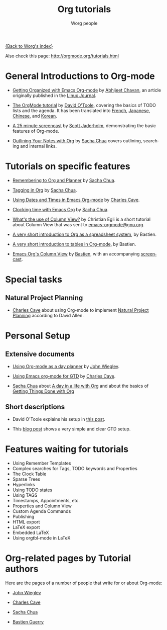 #+OPTIONS:    H:3 num:nil toc:t \n:nil @:t ::t |:t ^:t -:t f:t *:t TeX:t LaTeX:t skip:nil d:(HIDE) tags:not-in-toc
#+STARTUP:    align fold nodlcheck hidestars oddeven lognotestate
#+SEQ_TODO:   TODO(t) INPROGRESS(i) WAITING(w@) | DONE(d) CANCELED(c@)
#+TAGS:       Write(w) Update(u) Fix(f) Check(c) NEW(n)
#+TITLE:      Org tutorials
#+AUTHOR:     Worg people
#+EMAIL:      bzg AT altern DOT org
#+LANGUAGE:   en
#+PRIORITIES: A C B
#+CATEGORY:   worg

# This file is the default header for new Org files in Worg.  Feel free
# to tailor it to your needs.

[[file:../index.org][{Back to Worg's index}]]

Also check this page: http://orgmode.org/tutorials.html

* General Introductions to Org-mode

- [[http://www.linuxjournal.com/article/9116][Getting Organized with Emacs Org-mode]] by [[http://www.geocities.com/abhijeet_chawan/][Abhijeet Chavan]], an article
  originally published in the [[http://www.linuxjournal.com/][Linux Journal]].

- [[file:orgtutorial_dto.org][The OrgMode tutorial]] by [[http://dto.freeshell.org/notebook/][David O'Toole]], covering the basics of TODO
  lists and the agenda.  It has been translated into [[file:orgtutorial_dto-fr.org][French]], [[http://hpcgi1.nifty.com/spen/index.cgi?OrgMode%2fOrgTutorial][Japanese]],
  [[http://hokmen.chan.googlepages.com/OrgTutorial.en-cn.html][Chinese]], and [[http://jmjeong.com/index.php?display=Emacs/OrgMode][Korean]].

- [[http://jaderholm.com/screencasts.html][A 25 minute screencast]] by [[http://jaderholm.com][Scott Jaderholm]], demonstrating the basic
  features of Org-mode.

- [[http://sachachua.com/wp/2008/01/18/outlining-your-notes-with-org/][Outlining Your Notes with Org]] by [[http://sachachua.com/wp/][Sacha Chua]] covers outlining,
  searching and internal links.

* Tutorials on specific features

- [[http://sachachua.com/wp/2007/10/05/remembering-to-org-and-planner/][Remembering to Org and Planner]] by [[http://sachachua.com/wp/][Sacha Chua]].

- [[http://sachachua.com/wp/2008/01/04/tagging-in-org-plus-bonus-code-for-timeclocks-and-tags/][Tagging in Org]] by [[http://sachachua.com/wp/][Sacha Chua]].

- [[http://members.optusnet.com.au/~charles57/GTD/org_dates/][Using Dates and Times in Emacs Org-mode]] by [[http://members.optusnet.com.au/charles57/Creative/][Charles Cave]].

- [[http://sachachua.com/wp/2007/12/30/clocking-time-with-emacs-org/][Clocking time with Emacs Org]] by [[http://sachachua.com/wp/][Sacha Chua]].

- [[http://thread.gmane.org/gmane.emacs.orgmode/5107/focus%3D5134][What's the use of Column View?]] by Christian Egli is a short tutorial
  about Column View that was sent to [[http://news.gmane.org/gmane.emacs.orgmode][emacs-orgmode@gnu.org]].

- [[file:org-spreadsheet-intro.org][A very short introduction to Org as a spreadsheet system]], by
  Bastien.

- [[file:tables.org][A very short introduction to tables in Org-mode]], by Bastien.

- [[http://www.cognition.ens.fr/~guerry/org-column-view-tutorial.html][Emacs Org's Column View]] by [[http://www.cognition.ens.fr/~guerry/][Bastien]], with an accompanying [[http://www.cognition.ens.fr/~guerry/org-column-screencast.html][screencast]].

* Special tasks

** Natural Project Planning

- [[http://members.optusnet.com.au/charles57/Creative/][Charles Cave]] about using Org-mode to implement [[http://members.optusnet.com.au/~charles57/GTD/Natural_Project_Planning.html][Natural Project
  Planning]] according to David Allen.

* Personal Setup

** Extensive documents

  - [[http://johnwiegley.com/org.mode.day.planner.html][Using Org-mode as a day planner]] by [[http://johnwiegley.com][John Wiegley]].

  - [[http://members.optusnet.com.au/~charles57/GTD/orgmode.html][Using Emacs org-mode for GTD]] by [[http://members.optusnet.com.au/charles57/Creative/][Charles Cave]].

  - [[http://sachachua.com/wp/][Sacha Chua]] about [[http://sachachua.com/wp/2007/12/22/a-day-in-a-life-with-org/][A day in a life with Org]] and about the basics of
    [[http://sachachua.com/wp/2007/12/28/emacs-getting-things-done-with-org-basic/][Getting Things Done with Org]]

** Short descriptions

   - David O'Toole explains his setup in [[http://thread.gmane.org/gmane.emacs.orgmode/4832][this post]].

   - This [[http://www.brool.com/?p=82][blog post]] shows a very simple and clear GTD setup.

* Features waiting for tutorials

- Using Remember Templates
- Complex searches for Tags, TODO keywords and Properties
- The Clock Table
- Sparse Trees
- Hyperlinks
- Using TODO states
- Using TAGS
- Timestamps, Appointments, etc.
- Properties and Column View
- Custom Agenda Commands
- Publishing
- HTML export
- LaTeX export
- Embedded LaTeX
- Using orgtbl-mode in LaTeX

* Org-related pages by Tutorial authors

Here are the pages of a number of people that write for or about
Org-mode:

  - [[http://johnwiegley.com][John Wiegley]]

  - [[http://members.optusnet.com.au/charles57/Creative/][Charles Cave]]

  - [[http://sachachua.com/wp/][Sacha Chua]]

  - [[http://www.cognition.ens.fr/~guerry/][Bastien Guerry]]
